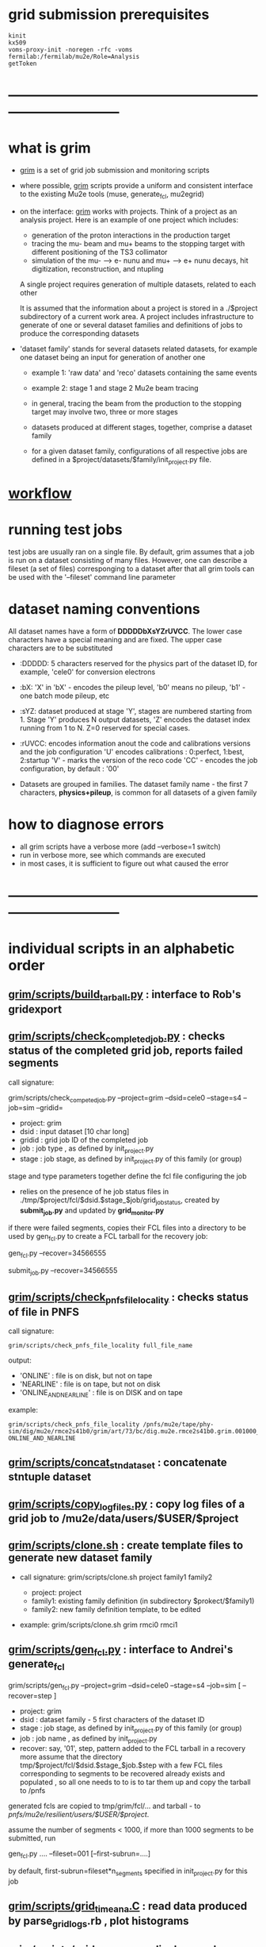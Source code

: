 # -*- mode:org -*-
#+startup:fold
#
# documentaion on GRIM (GRId submission and Monitoring scripts) 
# gen_fcl.py , submit_job.py, list_pnfs_files.py, and friends
# ------------------------------------------------------------------------------
* grid submission prerequisites                                              
#+begin_src                                                                  
kinit
kx509
voms-proxy-init -noregen -rfc -voms fermilab:/fermilab/mu2e/Role=Analysis
getToken
#+end_src
* ------------------------------------------------------------------------------
* what is grim                                                               

 - _grim_ is a set of grid job submission and monitoring scripts
 - where possible, _grim_ scripts provide a uniform and consistent interface 
   to the existing Mu2e tools (muse, generate_fcl, mu2egrid) 

 - on the interface: _grim_ works with projects. Think of a project as an analysis project. 
   Here is an example of one project which includes:
   - generation of the proton interactions in the production target 
   - tracing the mu- beam and mu+ beams to the stopping target with different positioning of the TS3 
     collimator
   - simulation of the mu- --> e- nunu and mu+ --> e+ nunu decays, hit digitization,
     reconstruction, and ntupling

   A single project requires generation of multiple datasets, related to each other
     
   It is assumed that the information about a project is stored in a ./$project subdirectory 
   of a current work area. A project includes infrastructure to generate of one or several dataset 
   families and definitions of jobs to produce the corresponding datasets

- 'dataset family' stands for several datasets related datasets, for example one dataset being 
   an input for generation of another one 
   - example 1: 'raw data' and 'reco' datasets containing the same events
   - example 2: stage 1 and stage 2 Mu2e beam tracing

   - in general, tracing the beam from the production to the stopping target 
     may involve two, three or more stages

   - datasets produced at different stages, together, comprise a dataset family

   - for a given dataset family, configurations of all respective jobs are defined 
     in a $project/datasets/$family/init_project.py file.
* [[file:workflow.org][workflow]]                                                                   
* running test jobs                                                          
  test jobs are usually ran on a single file. By default, grim assumes that a job 
  is run on a dataset consisting of many files. 
  However, one can describe a fileset (a set of files) corresponging to a dataset
  after that all grim tools can be used with the '--fileset' command line parameter
* dataset naming conventions                                                 
All dataset names have a form of *DDDDDbXsYZrUVCC*. The lower case characters 
have a special meaning and are fixed. The upper case characters are to be substituted

-  :DDDDD:  5 characters reserved for the physics part of the dataset ID, 
            for example, 'cele0' for conversion electrons
-  :bX:     'X' in 'bX' - encodes the pileup level, 'b0' means no pileup, 
            'b1' - one batch mode pileup, etc
-  :sYZ:    dataset produced at stage 'Y', stages are numbered starting from 1. 
            Stage 'Y' produces N output datasets, 'Z' encodes the dataset index 
            running from 1 to N. Z=0 reserved for special cases.
-  :rUVCC:  encodes information anout the code and calibrations versions and the job configuration
            'U' encodes calibrations :  0:perfect, 1:best, 2:startup
            'V' - marks the version of the reco code
            'CC' - encodes the job configuration, by default : '00'

- Datasets are grouped in families. The dataset family name - the first 7 characters, 
  *physics+pileup*, is common for all datasets of a given family 
* how to diagnose errors                                                     
  - all grim scripts have a verbose more (add --verbose=1 switch)
  - run in verbose more, see which commands are executed
  - in most cases, it is sufficient to figure out what caused the error   
* ------------------------------------------------------------------------------
* individual scripts in an alphabetic order                                  
** [[file:../scripts/build_tarball.py][grim/scripts/build_tarball.py]]         : interface to Rob's gridexport                                                 
** [[file:../scripts/check_completed_job.py][grim/scripts/check_completed_job.py]]   : checks status of the completed grid job, reports failed segments              

   call signature:

   grim/scripts/check_competed_job.py --project=grim --dsid=cele0 --stage=s4 --job=sim  --gridid=

    - project: grim
    - dsid   : input dataset [10 char long]
    - gridid : grid job ID of the completed job
    - job    : job type , as defined by init_project.py 
    - stage  : job stage, as defined by init_project.py of this family (or group)

    stage and type parameters together define the fcl file configuring the job

    - relies on the presence of he job status files in ./tmp/$project/fcl/$dsid.$stage_$job/grid_job_status, 
      created by *submit_job.py* and updated by *grid_monitor.py*

    if there were failed segments, copies their FCL files into a directory to be used by gen_fcl.py 
    to create a FCL tarball for the recovery job:

    gen_fcl.py --recover=34566555

    submit_job.py --recover=34566555
    
** [[file:../scripts/check_pnfs_file_locality][grim/scripts/check_pnfs_file_locality]] : checks status of file in PNFS                                                 
   call signature:
#+begin_src
                grim/scripts/check_pnfs_file_locality full_file_name
#+end_src

   output:

   - 'ONLINE'              : file is on disk, but not on tape
   - 'NEARLINE'            : file is on tape, but not on disk
   - 'ONLINE_AND_NEARLINE' : file is on DISK and on tape

   example:

#+begin_src
grim/scripts/check_pnfs_file_locality /pnfs/mu2e/tape/phy-sim/dig/mu2e/rmce2s41b0/grim/art/73/bc/dig.mu2e.rmce2s41b0.grim.001000_00000005.art
ONLINE_AND_NEARLINE
#+end_src

** [[file:../scripts/concat_stn_dataset][grim/scripts/concat_stn_dataset]]       : concatenate stntuple dataset                                                  

** [[file:../scripts/copy_log_files.py][grim/scripts/copy_log_files.py]]        : copy log files of a grid job to /mu2e/data/users/$USER/$project               

** [[file:../scripts/clone.sh][grim/scripts/clone.sh]]                 : create template files to generate new dataset family                          

   - call signature:  grim/scripts/clone.sh project family1 family2

     - project: project 
     - family1: existing family definition (in subdirectory $prokect/$family1)
     - family2: new family definition template, to be edited 

   - example: grim/scripts/clone.sh  grim  rmci0 rmci1

** [[file:../scripts/gen_fcl.py][grim/scripts/gen_fcl.py]]               : interface to Andrei's generate_fcl                                            

    grim/scripts/gen_fcl.py --project=grim --dsid=cele0 --stage=s4 --job=sim [ --recover=step ]

    - project: grim
    - dsid   : dataset family - 5 first characters of the dataset ID
    - stage  : job stage, as defined by init_project.py of this family (or group)
    - job    : job name , as defined by init_project.py 
    - recover: say, '01', step, pattern added to the FCL tarball
               in a recovery more assume that the directory tmp/$project/fcl/$dsid.$stage_$job.$step 
               with a few FCL files corresponding to segments to be recovered already exists and populated ,
               so all one needs to to is to tar them up and copy the tarball to /pnfs
               
    generated fcls are copied to tmp/grim/fcl/... and tarball - to /pnfs/mu2e/resilient/users/$USER/$project/.

    assume the number of segments < 1000, if more than 1000 segments to be submitted, run 

    gen_fcl.py .... --fileset=001 [--first-subrun=....]

    by default, first-subrun=fileset*n_segments specified in init_project.py for this job

** [[file:../scripts/grid_time_ana.C][grim/scripts/grid_time_ana.C]]          : read data produced by parse_grid_logs.rb , plot histograms                    
** [[file:../scripts/grid_monitor.py][grim/scripts/grid_monitor.py]]          : displays and updates status of the jobs submitted by *submit_job.py*          

    grim/scripts/grid_monitor.py --project=su2020 [--delete=list] [--verbose=1]

    - project: su2020
    - delete : delete a list of comma-separated grid jobs, cleaning up the report. example:
#+begin_src
grim/scripts/grid_monitor.py --project=pbar2m --delete=37547802@jobsub03.fnal.gov,37548352,37548579
#+end_src

** [[file:../scripts/jobsub_gui.C][grim/scripts/jobsub_gui.C]]             : ROOT_based prototype of a GUI interface, redo with PyQT5 gui builder          

   temporary files in $PWD/tmp/grim
   
** [[file:../scripts/list_pnfs_files.py][grim/scripts/list_pnfs_files.py]]       : create 'catalogs' of temporary datasets to speed up the next stage submission 

** [[file:../scripts/parse_grid_logs.rb][grim/scripts/parse_grid_logs.rb]]       : parse timing information for timing etc analysis
** [[file:../scripts/print_config.py][grim/scripts/print_config.py]]          : print configuration of jobs for a given dataset family                        
example of the script output:
#+begin_src
/projects/mu2e/app/users/murat/grim>grim/scripts/print_config.py --project=grim --dsid=bmum0
-----------------------------------------------------------------------------------------------------------------------------------------------------
stage          job                   input DSID  N(seg) N(outputs)  output DSID      outputFnPattern                base FCL
-----------------------------------------------------------------------------------------------------------------------------------------------------
s1    sim                            bmum0s00b0    400       1       bmum0s11b0 sim.murat.bmum0s11b0 su2020/bmum0/s1_muon_beam_bmum0.fcl
s1    sim_e9                         bmum0s00b0   1000       1       bmum0s11b0 sim.murat.bmum0s11b0 su2020/bmum0/s1_muon_beam_bmum0.fcl
s1    concat                         bmum0s11b0     -1       1       bmum0s11b0 sim.murat.bmum0s11b0 su2020/bmum0/s1_concat_bmum0.fcl
s1    spmc_ele_filter                bmum0s11b0     -1       1       bmum0s16b0 sim.murat.bmum0s16b0 su2020/bmum0/s1_spmc_ele_filter_bmum0.fcl
s1    muon_beam_stn                  bmum0s11b0     -1       1       bmum0s11b0 nts.murat.bmum0s11b0 su2020/bmum0/s1_muon_beam_stn_bmum0.fcl
s1    stn_s16                        bmum0s16b0     -1       1       bmum0s16b0 nts.murat.bmum0s16b0 su2020/bmum0/s1_muon_beam_stn_bmum0.fcl
-----------------------------------------------------------------------------------------------------------------------------------------------------
s2    sim                            bmum0s11b0     -1       1       bmum0s21b0 sim.murat.bmum0s21b0 su2020/bmum0/s2_muon_beam_bmum0.fcl
s2    concat                         bmum0s21b0     -1       1       bmum0s21b0 sim.murat.bmum0s21b0 su2020/bmum0/s2_concat_bmum0.fcl
s2    sim_muo                        bmum0s11b0     -1       1       bmum0s27b0 sim.murat.bmum0s27b0 su2020/bmum0/s2_muon_beam_01_bmum0.fcl
s2    sim_ele                        bmum0s16b0     -1       1       bmum0s26b0 sim.murat.bmum0s26b0 su2020/bmum0/s2_muon_beam_02_bmum0.fcl
s2    spmc_ele_filter                bmum0s27b0     -1       1       bmum0s28b0 sim.murat.bmum0s28b0 su2020/bmum0/s2_spmc_ele_filter_bmum0.fcl
s2    stn_s26                        bmum0s26b0     -1       1       bmum0s26b0 nts.murat.bmum0s26b0 su2020/bmum0/s2_muon_beam_stn_bmum0.fcl
s2    stn_s28                        bmum0s28b0     -1       1       bmum0s28b0 nts.murat.bmum0s28b0 su2020/bmum0/s2_muon_beam_stn_bmum0.fcl
s2    muon_beam_stn                  bmum0s21b0     -1       1       bmum0s21b0 nts.murat.bmum0s21b0 su2020/bmum0/s2_mubeam_stn_bmum0.fcl
-----------------------------------------------------------------------------------------------------------------------------------------------------
s3    sim                            bmum0s21b0     -1       2       bmum0s31b0 sim.murat.bmum0s31b0 su2020/bmum0/s3_muon_beam_bmum0.fcl
                                                                     bmum0s32b0 sim.murat.bmum0s32b0
s3    sim_muo                        bmum0s27b0     -1       1       bmum0s37b0 sim.murat.bmum0s37b0 su2020/bmum0/s3_muon_beam_vd9_01_bmum0.fcl
s3    sim_vd9                        bmum0s21b0     -1       1       bmum0s3cb0 sim.murat.bmum0s3cb0 su2020/bmum0/s3_muon_beam_vd9_bmum0.fcl
s3    add_proton_time_map_s3c        bmum0s3cb0     -1       1       bmum0s3cb0 sim.murat.bmum0s3cb0 su2020/bmum0/s3_add_proton_time_map_s3c_bmum0.fcl
s3    spmc_ele_filter                bmum0s37b0     -1       1       bmum0s39b0 sim.murat.bmum0s39b0 su2020/bmum0/s3_spmc_ele_filter_bmum0.fcl
s3    spmc_muo_filter                bmum0s37b0     -1       1       bmum0s3ab0 sim.murat.bmum0s3ab0 su2020/bmum0/s3_spmc_muo_filter_bmum0.fcl
s3    sim_ele                        bmum0s26b0     -1       1       bmum0s36b0 sim.murat.bmum0s36b0 su2020/bmum0/s3_muon_beam_vd9_02_bmum0.fcl
s3    sim_ele_28                     bmum0s28b0     -1       1       bmum0s38b0 sim.murat.bmum0s38b0 su2020/bmum0/s3_muon_beam_vd9_02_bmum0.fcl
s3    resample_ele                   bmum0s26b0     -1       1       bmum0s36b0  sim.mu2e.bmum0s36b0 su2020/bmum0/s3_resample_ele_bmum0.fcl
s3    stn_s31                        bmum0s31b0     -1       1       bmum0s31b0 nts.murat.bmum0s31b0 su2020/bmum0/s3_stn_s31_bmum0.fcl
s3    stn_s32                        bmum0s32b0     -1       1       bmum0s32b0 nts.murat.bmum0s32b0 su2020/bmum0/s3_stn_s32_bmum0.fcl
s3    stn_s3c                        bmum0s3cb0     -1       1       bmum0s3cb0 nts.murat.bmum0s3cb0 su2020/bmum0/s3_stn_s3c_bmum0.fcl
s3    muon_beam_stn                  bmum0s37b0     -1       1       bmum0s37b0 nts.murat.bmum0s37b0 su2020/bmum0/s3_muon_beam_stn_bmum0.fcl
-----------------------------------------------------------------------------------------------------------------------------------------------------
s4    sim_muo_vd10                   bmum0s37b0     -1       1       bmum0s47b0 sim.murat.bmum0s47b0 su2020/bmum0/s4_sim_muo_vd10_bmum0.fcl
s4    spmc_muo_filter                bmum0s47b0     -1       1       bmum0s4bb0 sim.murat.bmum0s4bb0 su2020/bmum0/s4_spmc_muo_filter_bmum0.fcl
s4    muon_beam_stn                  bmum0s47b0     -1       1       bmum0s47b0 nts.murat.bmum0s47b0 su2020/bmum0/s4_muon_beam_stn_bmum0.fcl
-----------------------------------------------------------------------------------------------------------------------------------------------------
s5    resample_vd9_to_mother_s36     bmum0s36b0     -1       1       bmum0s56b0 sim.murat.bmum0s56b0 su2020/bmum0/s5_resample_vd9_to_mother_s36_bmum0.fcl
s5    resample_vd9_to_mother_s3a     bmum0s3ab0     -1       1       bmum0s5ab0 sim.murat.bmum0s5ab0 su2020/bmum0/s5_resample_vd9_to_mother_s3a_bmum0.fcl
s5    resample_vd9_to_mother_s38     bmum0s38b0     -1       1       bmum0s58b0 sim.murat.bmum0s58b0 su2020/bmum0/s5_resample_vd9_to_mother_bmum0.fcl
s5    resample_vd9_to_mother_s39     bmum0s39b0     -1       1       bmum0s59b0 sim.murat.bmum0s59b0 su2020/bmum0/s5_resample_vd9_to_mother_bmum0.fcl
s5    resample_vd10_to_mother        bmum0s4bb0      1       1       bmum0s5bb0 sim.murat.bmum0s5bb0 su2020/bmum0/s5_resample_vd10_to_mother_bmum0.fcl
s5    stn_s56                        bmum0s56b0     -1       1       bmum0s56b0 nts.murat.bmum0s56b0 su2020/bmum0/s5_stn_bmum0.fcl
s5    stn_s58                        bmum0s58b0     -1       1       bmum0s58b0 nts.murat.bmum0s58b0 su2020/bmum0/s5_stn_bmum0.fcl
s5    stn_s59                        bmum0s59b0     -1       1       bmum0s59b0 nts.murat.bmum0s59b0 su2020/bmum0/s5_stn_bmum0.fcl
s5    stn_s5a                        bmum0s5ab0     -1       1       bmum0s5ab0 nts.murat.bmum0s5ab0 su2020/bmum0/s5_stn_bmum0.fcl
s5    stn_s5b                        bmum0s5bb0     -1       1       bmum0s5bb0 nts.murat.bmum0s5bb0 su2020/bmum0/s5_stn_bmum0.fcl
-----------------------------------------------------------------------------------------------------------------------------------------------------
#+end_src
** [[file:../scripts/submit_job.py][grim/scripts/submit_job.py]]            : grid job submission tool, today it is an inteface to mu2eprodsys              
#+begin_src 
    call signature:

    grim/scripts/submit_job.py --project=grim --dsid=cele0 --stage=s4 --job=sim  [--recover=step] [--doit=./d//]

    - project: grim
    - dsid   : dataset family (5 first characters of the dataset ID)
    - stage  : job stage, as defined by init_project.py of this family (or group)
    - job    : job type , as defined by init_project.py 
    - recover: recovery step - if defined, the corresponding "recovery" FCL tarball will be used for submission
               if '--recover' parameter is specified, nothing else , except --doit is needed, for example:

               grim/scripts/submit_job.py --recover=39134961 --doit=.

    stage and type parameters together define the fcl file configuring the job

    - doit   : 
       - 'd'                      : Andrei's dry_run mode
       - 'yes' (or anything else) : submit the job 

    grim/scripts/submit_job.py stores information about the submitted job into 

#+end_src

** [[file:../scripts/upload_grid_output.sh][grim/scripts/upload_grid_output.sh]]    : upload output of a grid job to tape
** [[file:../scripts/validate_dcache_files.sh][grim/scripts/validate_dcache_files.sh]] : extracts inputs defind in a given FCL file, checks if they are readable     
* ------------------------------------------------------------------------------
